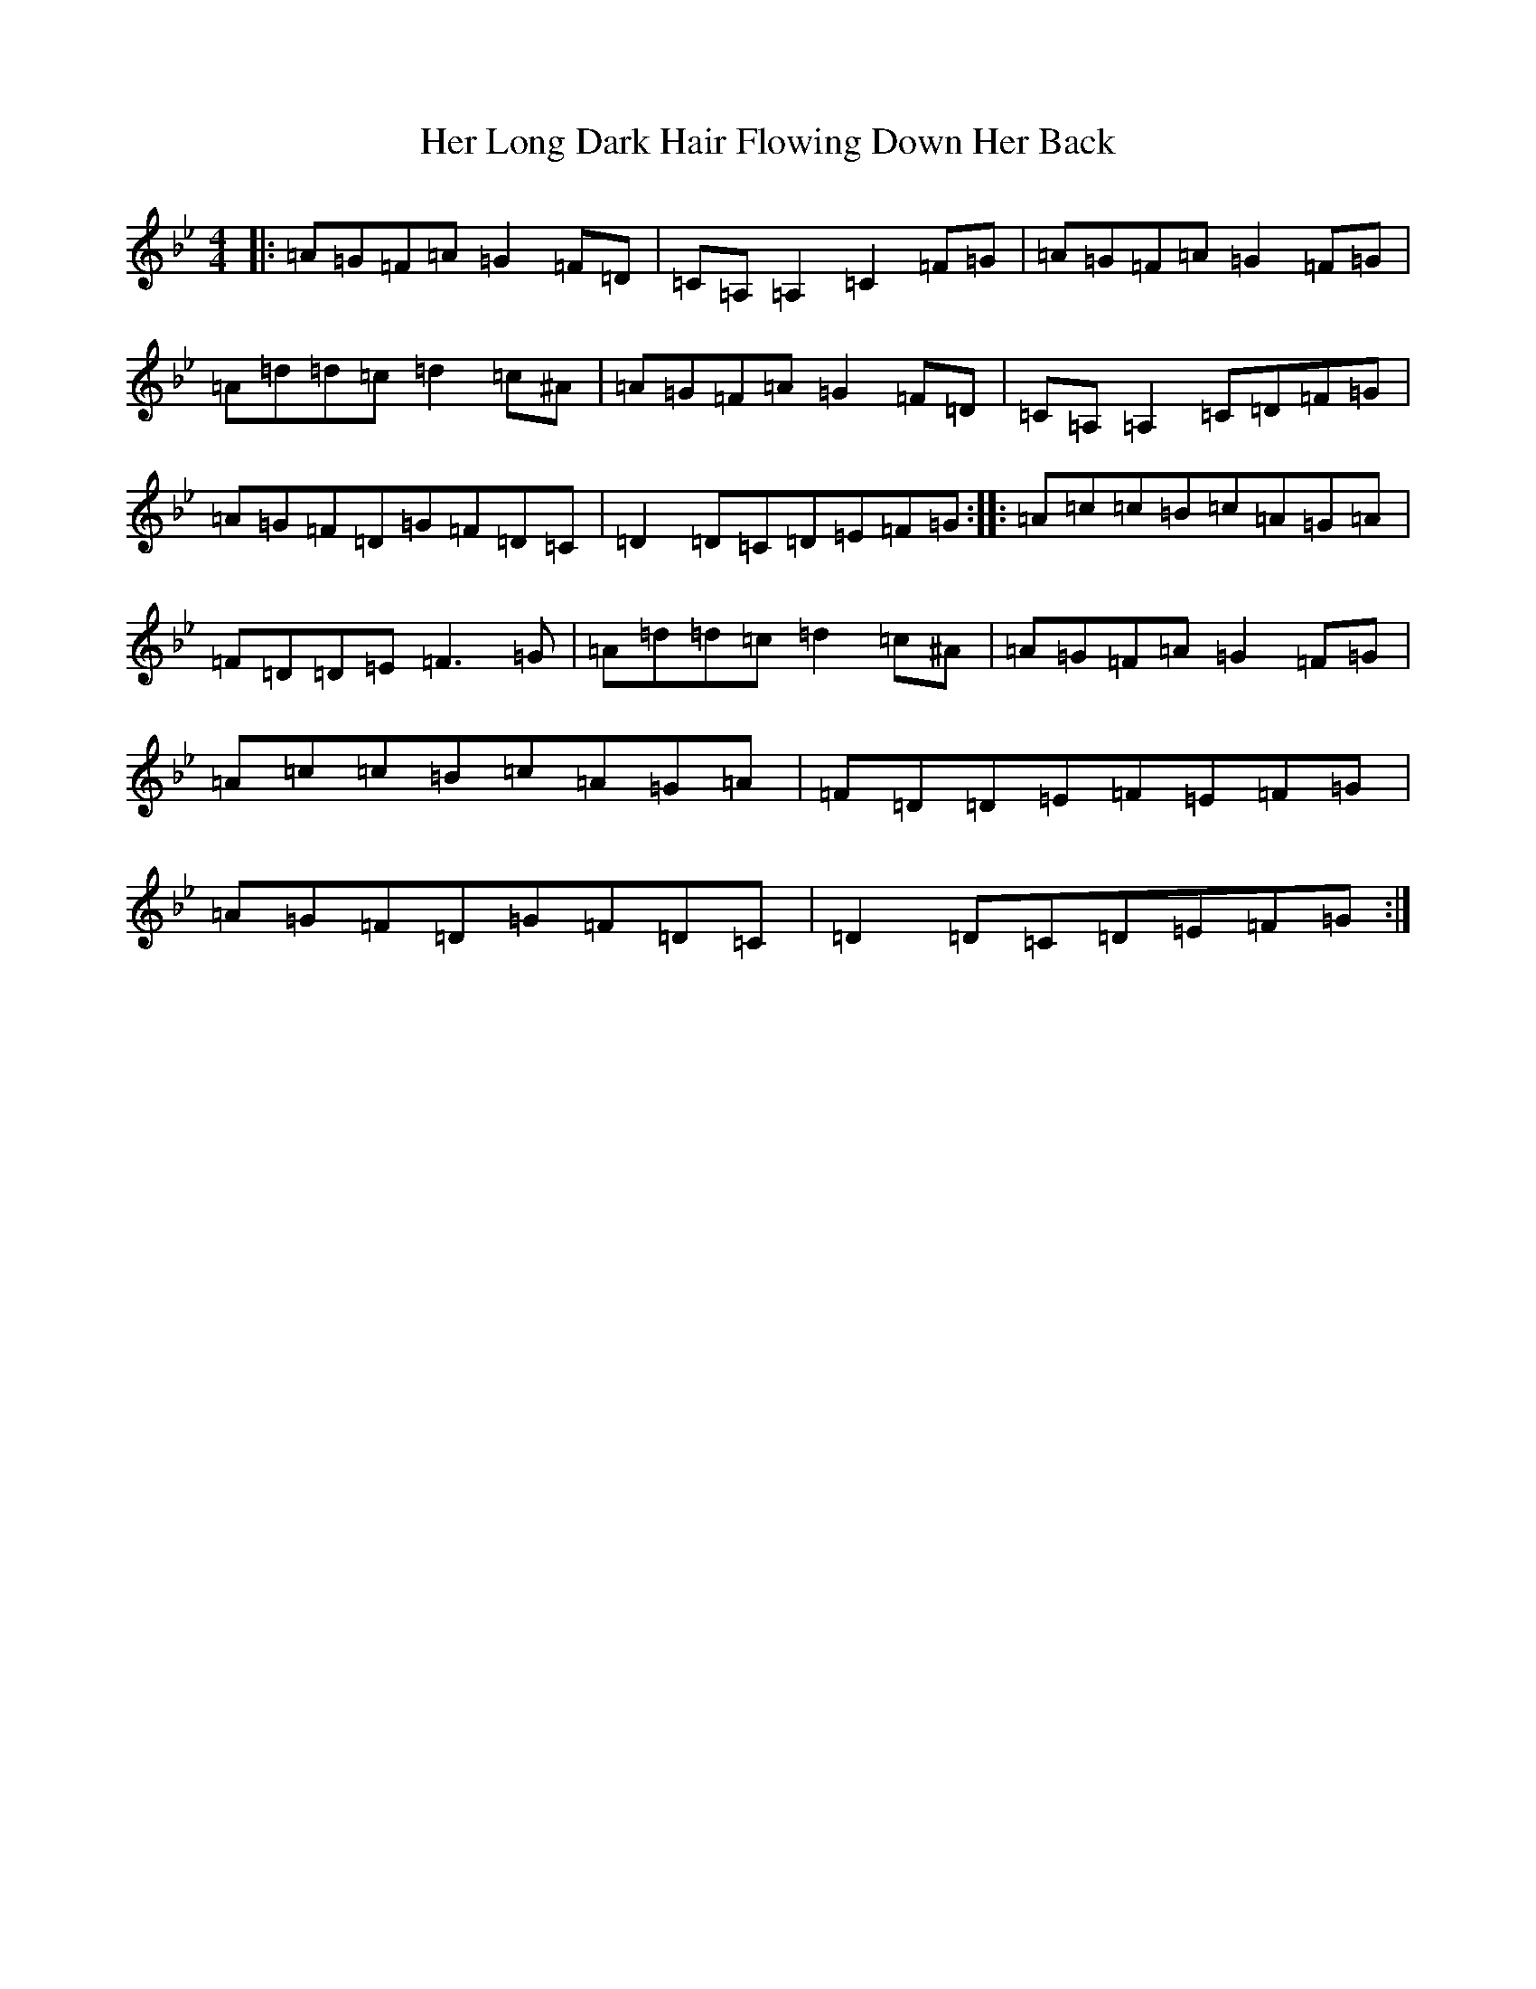 X: 8994
T: Her Long Dark Hair Flowing Down Her Back
S: https://thesession.org/tunes/1263#setting2006
Z: A Dorian
R: hornpipe
M:4/4
L:1/8
K: C Dorian
|:=A=G=F=A=G2=F=D|=C=A,=A,2=C2=F=G|=A=G=F=A=G2=F=G|=A=d=d=c=d2=c^A|=A=G=F=A=G2=F=D|=C=A,=A,2=C=D=F=G|=A=G=F=D=G=F=D=C|=D2=D=C=D=E=F=G:||:=A=c=c=B=c=A=G=A|=F=D=D=E=F3=G|=A=d=d=c=d2=c^A|=A=G=F=A=G2=F=G|=A=c=c=B=c=A=G=A|=F=D=D=E=F=E=F=G|=A=G=F=D=G=F=D=C|=D2=D=C=D=E=F=G:|